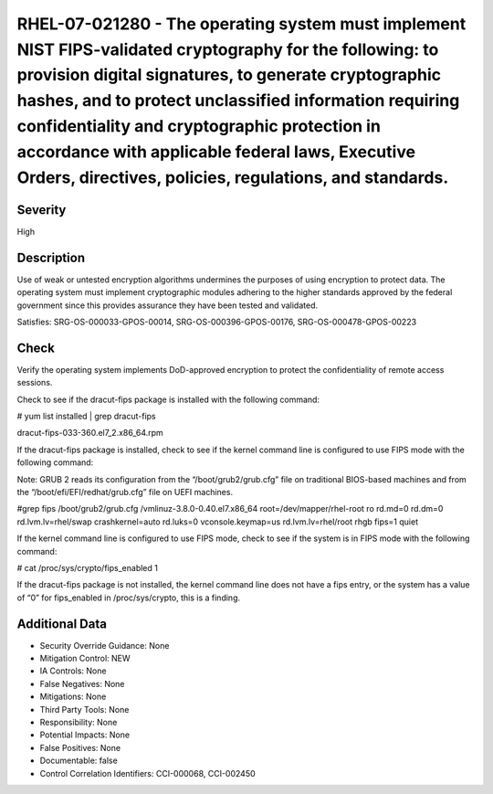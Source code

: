 
RHEL-07-021280 - The operating system must implement NIST FIPS-validated cryptography for the following: to provision digital signatures, to generate cryptographic hashes, and to protect unclassified information requiring confidentiality and cryptographic protection in accordance with applicable federal laws, Executive Orders, directives, policies, regulations, and standards.
------------------------------------------------------------------------------------------------------------------------------------------------------------------------------------------------------------------------------------------------------------------------------------------------------------------------------------------------------------------------------------------

Severity
~~~~~~~~

High

Description
~~~~~~~~~~~

Use of weak or untested encryption algorithms undermines the purposes of using encryption to protect data. The operating system must implement cryptographic modules adhering to the higher standards approved by the federal government since this provides assurance they have been tested and validated.

Satisfies: SRG-OS-000033-GPOS-00014, SRG-OS-000396-GPOS-00176, SRG-OS-000478-GPOS-00223

Check
~~~~~

Verify the operating system implements DoD-approved encryption to protect the confidentiality of remote access sessions.

Check to see if the dracut-fips package is installed with the following command:

# yum list installed | grep dracut-fips

dracut-fips-033-360.el7_2.x86_64.rpm

If the dracut-fips package is installed, check to see if the kernel command line is configured to use FIPS mode with the following command:

Note: GRUB 2 reads its configuration from the “/boot/grub2/grub.cfg” file on traditional BIOS-based machines and from the “/boot/efi/EFI/redhat/grub.cfg” file on UEFI machines.

#grep fips /boot/grub2/grub.cfg
/vmlinuz-3.8.0-0.40.el7.x86_64 root=/dev/mapper/rhel-root ro rd.md=0 rd.dm=0 rd.lvm.lv=rhel/swap crashkernel=auto rd.luks=0 vconsole.keymap=us rd.lvm.lv=rhel/root rhgb fips=1 quiet

If the kernel command line is configured to use FIPS mode, check to see if the system is in FIPS mode with the following command:

# cat /proc/sys/crypto/fips_enabled 1

If the dracut-fips package is not installed, the kernel command line does not have a fips entry, or the system has a value of “0” for fips_enabled in /proc/sys/crypto, this is a finding.

Additional Data
~~~~~~~~~~~~~~~


* Security Override Guidance: None

* Mitigation Control: NEW

* IA Controls: None

* False Negatives: None

* Mitigations: None

* Third Party Tools: None

* Responsibility: None

* Potential Impacts: None

* False Positives: None

* Documentable: false

* Control Correlation Identifiers: CCI-000068, CCI-002450